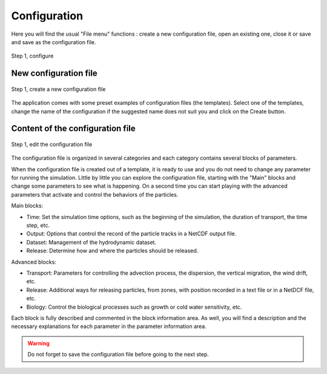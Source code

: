 Configuration
####################################

Here you will find the usual "File menu" functions : create a new configuration file, open an existing one, close it or save and save as the configuration file.

.. figure:: _static/step1-configure.png 
    :align: center

    Step 1, configure

New configuration file
@@@@@@@@@@@@@@@@@@@@@@@@@@@@

.. figure:: _static/new.png
    :align: center

    Step 1, create a new configuration file

The application comes with some preset examples of configuration files (the templates). Select one of the templates, change the name of the configuration if the suggested name does not suit you and click on the Create button.

Content of the configuration file
@@@@@@@@@@@@@@@@@@@@@@@@@@@@@@@@@@@@@@@

.. figure:: _static/edit.png
    :align: center

    Step 1, edit the configuration file

The configuration file is organized in several categories and each category contains several blocks of parameters.

When the configuration file is created out of a template, it is ready to use and you do not need to change any parameter for running the simulation. Little by little you can explore the configuration file, starting with the "Main" blocks and change some parameters to see what is happening. On a second time you can start playing with the advanced parameters that activate and control the behaviors of the particles.

Main blocks:

- Time: Set the simulation time options, such as the beginning of the simulation, the duration of transport, the time step, etc.
- Output: Options that control the record of the particle tracks in a NetCDF output file.
- Dataset: Management of the hydrodynamic dataset.
- Release: Determine how and where the particles should be released.

Advanced blocks:

- Transport: Parameters for controlling the advection process, the dispersion, the vertical migration, the wind drift, etc.
- Release: Additional ways for releasing particles, from zones, with position recorded in a text file or in a NetDCF file, etc.
- Biology: Control the biological processes such as growth or cold water sensitivity, etc.

Each block is fully described and commented in the block information area. As well, you will find a description and the necessary explanations for each parameter in the parameter information area.

.. warning:: 

    Do not forget to save the configuration file before going to the next step.